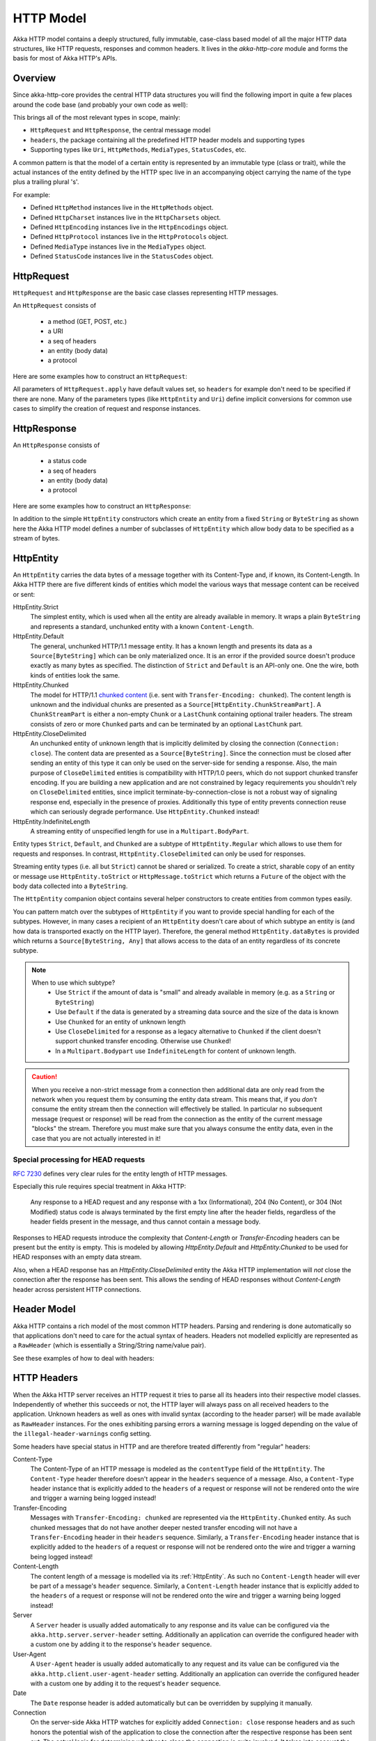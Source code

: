 .. _http-model-scala:

HTTP Model
==========

Akka HTTP model contains a deeply structured, fully immutable, case-class based model of all the major HTTP data
structures, like HTTP requests, responses and common headers.
It lives in the *akka-http-core* module and forms the basis for most of Akka HTTP's APIs.

Overview
--------

Since akka-http-core provides the central HTTP data structures you will find the following import in quite a
few places around the code base (and probably your own code as well):

.. includecode:: ../../code/docs/http/scaladsl/ModelSpec.scala
   :include: import-model

This brings all of the most relevant types in scope, mainly:

- ``HttpRequest`` and ``HttpResponse``, the central message model
- ``headers``, the package containing all the predefined HTTP header models and supporting types
- Supporting types like ``Uri``, ``HttpMethods``, ``MediaTypes``, ``StatusCodes``, etc.

A common pattern is that the model of a certain entity is represented by an immutable type (class or trait),
while the actual instances of the entity defined by the HTTP spec live in an accompanying object carrying the name of
the type plus a trailing plural 's'.

For example:

- Defined ``HttpMethod`` instances live in the ``HttpMethods`` object.
- Defined ``HttpCharset`` instances live in the ``HttpCharsets`` object.
- Defined ``HttpEncoding`` instances live in the ``HttpEncodings`` object.
- Defined ``HttpProtocol`` instances live in the ``HttpProtocols`` object.
- Defined ``MediaType`` instances live in the ``MediaTypes`` object.
- Defined ``StatusCode`` instances live in the ``StatusCodes`` object.

HttpRequest
-----------

``HttpRequest`` and ``HttpResponse`` are the basic case classes representing HTTP messages.

An ``HttpRequest`` consists of

 - a method (GET, POST, etc.)
 - a URI
 - a seq of headers
 - an entity (body data)
 - a protocol

Here are some examples how to construct an ``HttpRequest``:

.. includecode:: ../../code/docs/http/scaladsl/ModelSpec.scala
   :include: construct-request

All parameters of ``HttpRequest.apply`` have default values set, so ``headers`` for example don't need to be specified
if there are none. Many of the parameters types (like ``HttpEntity`` and ``Uri``) define implicit conversions
for common use cases to simplify the creation of request and response instances.

HttpResponse
------------

An ``HttpResponse`` consists of

 - a status code
 - a seq of headers
 - an entity (body data)
 - a protocol

Here are some examples how to construct an ``HttpResponse``:

.. includecode:: ../../code/docs/http/scaladsl/ModelSpec.scala
   :include: construct-response

In addition to the simple ``HttpEntity`` constructors which create an entity from a fixed ``String`` or ``ByteString``
as shown here the Akka HTTP model defines a number of subclasses of ``HttpEntity`` which allow body data to be specified as a
stream of bytes.


.. _HttpEntity:

HttpEntity
----------

An ``HttpEntity`` carries the data bytes of a message together with its Content-Type and, if known, its Content-Length.
In Akka HTTP there are five different kinds of entities which model the various ways that message content can be
received or sent:

HttpEntity.Strict
  The simplest entity, which is used when all the entity are already available in memory.
  It wraps a plain ``ByteString`` and  represents a standard, unchunked entity with a known ``Content-Length``.


HttpEntity.Default
  The general, unchunked HTTP/1.1 message entity.
  It has a known length and presents its data as a ``Source[ByteString]`` which can be only materialized once.
  It is an error if the provided source doesn't produce exactly as many bytes as specified.
  The distinction of ``Strict`` and ``Default`` is an API-only one. One the wire, both kinds of entities look the same.


HttpEntity.Chunked
  The model for HTTP/1.1 `chunked content`__ (i.e. sent with ``Transfer-Encoding: chunked``).
  The content length is unknown and the individual chunks are presented as a ``Source[HttpEntity.ChunkStreamPart]``.
  A ``ChunkStreamPart`` is either a non-empty ``Chunk`` or a ``LastChunk`` containing optional trailer headers.
  The stream consists of zero or more ``Chunked`` parts and can be terminated by an optional ``LastChunk`` part.


HttpEntity.CloseDelimited
  An unchunked entity of unknown length that is implicitly delimited by closing the connection (``Connection: close``).
  The content data are presented as a ``Source[ByteString]``.
  Since the connection must be closed after sending an entity of this type it can only be used on the server-side for
  sending a response.
  Also, the main purpose of ``CloseDelimited`` entities is compatibility with HTTP/1.0 peers, which do not support
  chunked transfer encoding. If you are building a new application and are not constrained by legacy requirements you
  shouldn't rely on ``CloseDelimited`` entities, since implicit terminate-by-connection-close is not a robust way of
  signaling response end, especially in the presence of proxies. Additionally this type of entity prevents connection
  reuse which can seriously degrade performance. Use ``HttpEntity.Chunked`` instead!


HttpEntity.IndefiniteLength
  A streaming entity of unspecified length for use in a ``Multipart.BodyPart``.

__ http://tools.ietf.org/html/rfc7230#section-4.1

Entity types ``Strict``, ``Default``, and ``Chunked`` are a subtype of ``HttpEntity.Regular`` which allows to use them
for requests and responses. In contrast, ``HttpEntity.CloseDelimited`` can only be used for responses.

Streaming entity types (i.e. all but ``Strict``) cannot be shared or serialized. To create a strict, sharable copy of an
entity or message use ``HttpEntity.toStrict`` or ``HttpMessage.toStrict`` which returns a ``Future`` of the object with
the body data collected into a ``ByteString``.

The ``HttpEntity`` companion object contains several helper constructors to create entities from common types easily.

You can pattern match over the subtypes of ``HttpEntity`` if you want to provide special handling for each of the
subtypes. However, in many cases a recipient of an ``HttpEntity`` doesn't care about of which subtype an entity is
(and how data is transported exactly on the HTTP layer). Therefore, the general method ``HttpEntity.dataBytes`` is
provided which returns a ``Source[ByteString, Any]`` that allows access to the data of an entity regardless of its
concrete subtype.

.. note::

  When to use which subtype?
    - Use ``Strict`` if the amount of data is "small" and already available in memory (e.g. as a ``String`` or ``ByteString``)
    - Use ``Default`` if the data is generated by a streaming data source and the size of the data is known
    - Use ``Chunked`` for an entity of unknown length
    - Use ``CloseDelimited`` for a response as a legacy alternative to ``Chunked`` if the client doesn't support
      chunked transfer encoding. Otherwise use ``Chunked``!
    - In a ``Multipart.Bodypart`` use ``IndefiniteLength`` for content of unknown length.

.. caution::

  When you receive a non-strict message from a connection then additional data are only read from the network when you
  request them by consuming the entity data stream. This means that, if you *don't* consume the entity stream then the
  connection will effectively be stalled. In particular no subsequent message (request or response) will be read from
  the connection as the entity of the current message "blocks" the stream.
  Therefore you must make sure that you always consume the entity data, even in the case that you are not actually
  interested in it!

Special processing for HEAD requests
~~~~~~~~~~~~~~~~~~~~~~~~~~~~~~~~~~~~

`RFC 7230`_ defines very clear rules for the entity length of HTTP messages.

Especially this rule requires special treatment in Akka HTTP:

 Any response to a HEAD request and any response with a 1xx
 (Informational), 204 (No Content), or 304 (Not Modified) status
 code is always terminated by the first empty line after the
 header fields, regardless of the header fields present in the
 message, and thus cannot contain a message body.

Responses to HEAD requests introduce the complexity that `Content-Length` or `Transfer-Encoding` headers
can be present but the entity is empty. This is modeled by allowing `HttpEntity.Default` and `HttpEntity.Chunked`
to be used for HEAD responses with an empty data stream.

Also, when a HEAD response has an `HttpEntity.CloseDelimited` entity the Akka HTTP implementation will *not* close the
connection after the response has been sent. This allows the sending of HEAD responses without `Content-Length`
header across persistent HTTP connections.

.. _RFC 7230: http://tools.ietf.org/html/rfc7230#section-3.3.3

Header Model
------------

Akka HTTP contains a rich model of the most common HTTP headers. Parsing and rendering is done automatically so that
applications don't need to care for the actual syntax of headers. Headers not modelled explicitly are represented
as a ``RawHeader`` (which is essentially a String/String name/value pair).

See these examples of how to deal with headers:

.. includecode:: ../../code/docs/http/scaladsl/ModelSpec.scala
   :include: headers


HTTP Headers
------------

When the Akka HTTP server receives an HTTP request it tries to parse all its headers into their respective
model classes. Independently of whether this succeeds or not, the HTTP layer will
always pass on all received headers to the application. Unknown headers as well as ones with invalid syntax (according
to the header parser) will be made available as ``RawHeader`` instances. For the ones exhibiting parsing errors a
warning message is logged depending on the value of the ``illegal-header-warnings`` config setting.

Some headers have special status in HTTP and are therefore treated differently from "regular" headers:

Content-Type
  The Content-Type of an HTTP message is modeled as the ``contentType`` field of the ``HttpEntity``.
  The ``Content-Type`` header therefore doesn't appear in the ``headers`` sequence of a message.
  Also, a ``Content-Type`` header instance that is explicitly added to the ``headers`` of a request or response will
  not be rendered onto the wire and trigger a warning being logged instead!

Transfer-Encoding
  Messages with ``Transfer-Encoding: chunked`` are represented via the ``HttpEntity.Chunked`` entity.
  As such chunked messages that do not have another deeper nested transfer encoding will not have a ``Transfer-Encoding``
  header in their ``headers`` sequence.
  Similarly, a ``Transfer-Encoding`` header instance that is explicitly added to the ``headers`` of a request or
  response will not be rendered onto the wire and trigger a warning being logged instead!

Content-Length
  The content length of a message is modelled via its :ref:`HttpEntity`. As such no ``Content-Length`` header will ever
  be part of a message's ``header`` sequence.
  Similarly, a ``Content-Length`` header instance that is explicitly added to the ``headers`` of a request or
  response will not be rendered onto the wire and trigger a warning being logged instead!

Server
  A ``Server`` header is usually added automatically to any response and its value can be configured via the
  ``akka.http.server.server-header`` setting. Additionally an application can override the configured header with a
  custom one by adding it to the response's ``header`` sequence.

User-Agent
  A ``User-Agent`` header is usually added automatically to any request and its value can be configured via the
  ``akka.http.client.user-agent-header`` setting. Additionally an application can override the configured header with a
  custom one by adding it to the request's ``header`` sequence.

Date
  The ``Date`` response header is added automatically but can be overridden by supplying it manually.

Connection
  On the server-side Akka HTTP watches for explicitly added ``Connection: close`` response headers and as such honors
  the potential wish of the application to close the connection after the respective response has been sent out.
  The actual logic for determining whether to close the connection is quite involved. It takes into account the
  request's method, protocol and potential ``Connection`` header as well as the response's protocol, entity and
  potential ``Connection`` header. See `this test`__ for a full table of what happens when.

__ @github@/akka-http-core/src/test/scala/akka/http/impl/engine/rendering/ResponseRendererSpec.scala#L422


Parsing / Rendering
-------------------

Parsing and rendering of HTTP data structures is heavily optimized and for most types there's currently no public API
provided to parse (or render to) Strings or byte arrays.

.. note::
  Various parsing and rendering settings are available to tweak in the configuration under ``akka.http.client[.parsing]``,
  ``akka.http.server[.parsing]`` and ``akka.http.host-connection-pool[.client.parsing]``, with defaults for all of these
  being defined in the ``akka.http.parsing`` configuration section.

  For example, if you want to change a parsing setting for all components, you can set the ``akka.http.parsing.illegal-header-warnings = off``
  value. However this setting can be stil overriden by the more specific sections, like for example ``akka.http.server.parsing.illegal-header-warnings = on``.
  In this case both ``client`` and ``host-connection-pool`` APIs will see the setting ``off``, however the server will see ``on``.

  In the case of ``akka.http.host-connection-pool.client`` settings, they default to settings set in ``akka.http.client``,
  and can override them if needed. This is useful, since both ``client`` and ``host-connection-pool`` APIs,
  such as the Client API ``Http().outgoingConnection`` or the Host Connection Pool APIs ``Http().singleRequest`` or ``Http().superPool``,
  usually need the same settings, however the ``server`` most likely has a very different set of settings.
